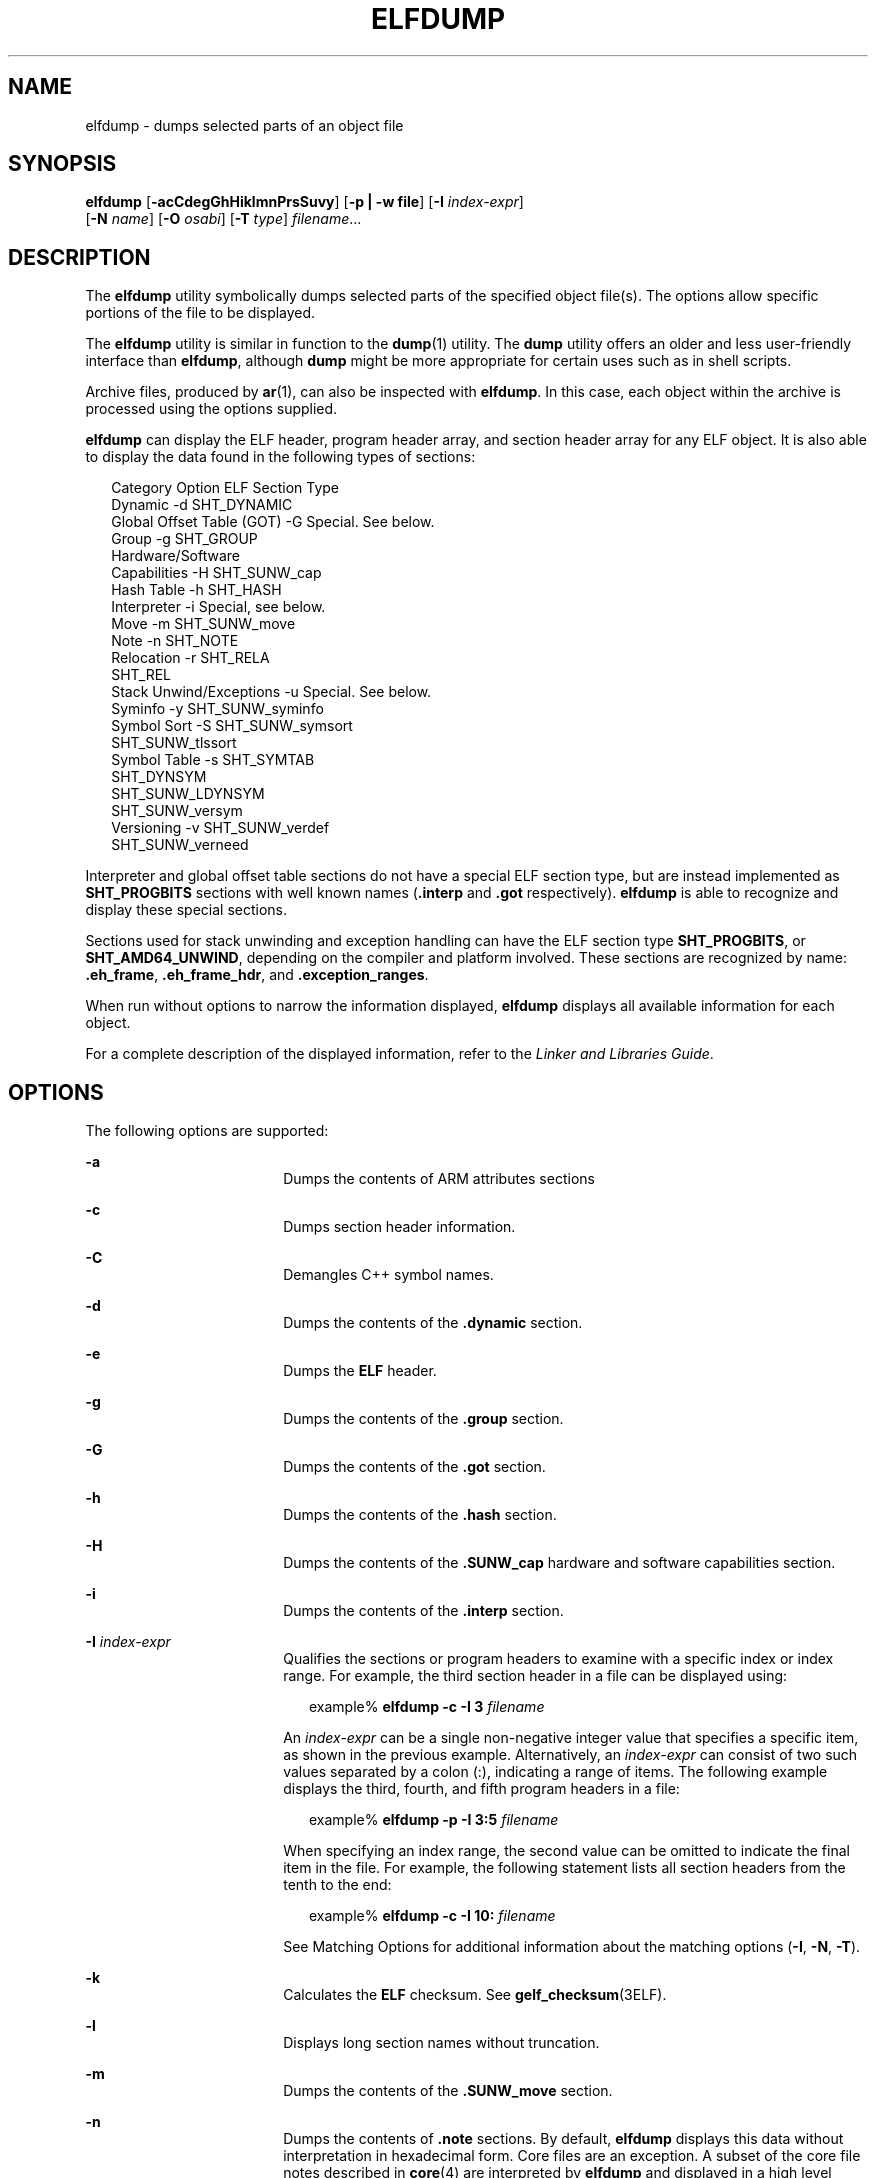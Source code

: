 '\" te
.\"  Copyright (c) 2009 by Sun Microsystems, Inc.
.\" All rights reserved.
.\" The contents of this file are subject to the
.\" terms of the Common Development and Distribution License (the "License").
.\"  You may not use this file except in compliance with the License. You can
.\" obtain a copy of the license at usr/src/OPENSOLARIS.LICENSE or http://www.opensolaris.org/os/licensing.
.\"  See the License for the specific language governing permissions and limitations
.\" under the License. When distributing Covered Code, include this CDDL HEADER
.\" in each file and include the License file at usr/src/OPENSOLARIS.LICENSE.
.\"  If applicable, add the following below this CDDL HEADER, with the fields
.\" enclosed by brackets "[]" replaced with your own identifying information:
.\" Portions Copyright [yyyy] [name of copyright owner]
.TH ELFDUMP 1 "Jan 18, 2013"
.SH NAME
elfdump \- dumps selected parts of an object file
.SH SYNOPSIS
.LP
.nf
\fBelfdump\fR [\fB-acCdegGhHiklmnPrsSuvy\fR] [\fB-p | -w file\fR] [\fB-I\fR \fIindex-expr\fR]
     [\fB-N\fR \fIname\fR] [\fB-O\fR \fIosabi\fR] [\fB-T\fR \fItype\fR] \fIfilename\fR...
.fi

.SH DESCRIPTION
.sp
.LP
The \fBelfdump\fR utility symbolically dumps selected parts of the specified
object file(s). The options allow specific portions of the file to be
displayed.
.sp
.LP
The \fBelfdump\fR utility is similar in function to the \fBdump\fR(1) utility.
The \fBdump\fR utility offers an older and less user-friendly interface than
\fBelfdump\fR, although \fBdump\fR might be more appropriate for certain uses
such as in shell scripts.
.sp
.LP
Archive files, produced by \fBar\fR(1), can also be inspected with
\fBelfdump\fR. In this case, each object within the archive is processed using
the options supplied.
.sp
.LP
\fBelfdump\fR can display the ELF header, program header array, and section
header array for any ELF object. It is also able to display the data found in
the following types of sections:
.sp
.in +2
.nf
Category                        Option       ELF Section Type
Dynamic                         -d           SHT_DYNAMIC
Global Offset Table (GOT)       -G           Special. See below.
Group                           -g           SHT_GROUP
Hardware/Software
     Capabilities               -H           SHT_SUNW_cap
Hash Table                      -h           SHT_HASH
Interpreter                     -i           Special, see below.
Move                            -m           SHT_SUNW_move
Note                            -n           SHT_NOTE
Relocation                      -r           SHT_RELA
                                             SHT_REL
Stack Unwind/Exceptions         -u           Special. See below.
Syminfo                         -y           SHT_SUNW_syminfo
Symbol Sort                     -S           SHT_SUNW_symsort
                                             SHT_SUNW_tlssort
Symbol Table                    -s           SHT_SYMTAB
                                             SHT_DYNSYM
                                             SHT_SUNW_LDYNSYM
                                             SHT_SUNW_versym
Versioning                      -v           SHT_SUNW_verdef
                                             SHT_SUNW_verneed
.fi
.in -2
.sp

.sp
.LP
Interpreter and global offset table sections do not have a special ELF section
type, but are instead implemented as \fBSHT_PROGBITS\fR sections with well
known names (\fB\&.interp\fR and \fB\&.got\fR respectively). \fBelfdump\fR is
able to recognize and display these special sections.
.sp
.LP
Sections used for stack unwinding and exception handling can have the ELF
section type \fBSHT_PROGBITS\fR, or \fBSHT_AMD64_UNWIND\fR, depending on the
compiler and platform involved. These sections are recognized by name:
\fB\&.eh_frame\fR, \fB\&.eh_frame_hdr\fR, and \fB\&.exception_ranges\fR.
.sp
.LP
When run without options to narrow the information displayed, \fBelfdump\fR
displays all available information for each object.
.sp
.LP
For a complete description of the displayed information, refer to the \fILinker
and Libraries Guide\fR.
.SH OPTIONS
.sp
.LP
The following options are supported:
.sp
.ne 2
.na
\fB-a\fR
.ad
.RS 18n
Dumps the contents of ARM attributes sections
.RE

.sp
.ne 2
.na
\fB\fB-c\fR\fR
.ad
.RS 18n
Dumps section header information.
.RE

.sp
.ne 2
.na
\fB\fB-C\fR\fR
.ad
.RS 18n
Demangles C++ symbol names.
.RE

.sp
.ne 2
.na
\fB\fB-d\fR\fR
.ad
.RS 18n
Dumps the contents of the \fB\&.dynamic\fR section.
.RE

.sp
.ne 2
.na
\fB\fB-e\fR\fR
.ad
.RS 18n
Dumps the \fBELF\fR header.
.RE

.sp
.ne 2
.na
\fB\fB-g\fR\fR
.ad
.RS 18n
Dumps the contents of the \fB\&.group\fR section.
.RE

.sp
.ne 2
.na
\fB\fB-G\fR\fR
.ad
.RS 18n
Dumps the contents of the \fB\&.got\fR section.
.RE

.sp
.ne 2
.na
\fB\fB-h\fR\fR
.ad
.RS 18n
Dumps the contents of the \fB\&.hash\fR section.
.RE

.sp
.ne 2
.na
\fB\fB-H\fR\fR
.ad
.RS 18n
Dumps the contents of the \fB\&.SUNW_cap\fR hardware and software capabilities
section.
.RE

.sp
.ne 2
.na
\fB\fB-i\fR\fR
.ad
.RS 18n
Dumps the contents of the \fB\&.interp\fR section.
.RE

.sp
.ne 2
.na
\fB\fB-I\fR  \fIindex-expr\fR\fR
.ad
.RS 18n
Qualifies the sections or program headers to examine with a specific index or
index range. For example, the third section header in a file can be displayed
using:
.sp
.in +2
.nf
example% \fBelfdump -c -I 3 \fIfilename\fR\fR
.fi
.in -2
.sp

An \fIindex-expr\fR can be a single non-negative integer value that specifies a
specific item, as shown in the previous example. Alternatively, an
\fIindex-expr\fR can consist of two such values separated by a colon (:),
indicating a range of items. The following example displays the third, fourth,
and fifth program headers in a file:
.sp
.in +2
.nf
example% \fBelfdump -p -I 3:5 \fIfilename\fR\fR
.fi
.in -2
.sp

When specifying an index range, the second value can be omitted to indicate the
final item in the file. For example, the following statement lists all section
headers from the tenth to the end:
.sp
.in +2
.nf
example% \fBelfdump -c -I 10: \fIfilename\fR\fR
.fi
.in -2
.sp

See Matching Options for additional information about the matching options
(\fB-I\fR, \fB-N\fR, \fB-T\fR).
.RE

.sp
.ne 2
.na
\fB\fB-k\fR\fR
.ad
.RS 18n
Calculates the \fBELF\fR checksum. See \fBgelf_checksum\fR(3ELF).
.RE

.sp
.ne 2
.na
\fB\fB-l\fR\fR
.ad
.RS 18n
Displays long section names without truncation.
.RE

.sp
.ne 2
.na
\fB\fB-m\fR\fR
.ad
.RS 18n
Dumps the contents of the \fB\&.SUNW_move\fR section.
.RE

.sp
.ne 2
.na
\fB\fB-n\fR\fR
.ad
.RS 18n
Dumps the contents of \fB\&.note\fR sections. By default, \fBelfdump\fR
displays this data without interpretation in hexadecimal form. Core files are
an exception. A subset of the core file notes described in \fBcore\fR(4) are
interpreted by \fBelfdump\fR and displayed in a high level format: NT_PRSTATUS,
NT_PRPSINFO, NT_PLATFORM, NT_AUXV, NT_ASRS, NT_PSTATUS, NT_PSINFO, NT_PRCRED,
NT_UTSNAME, NT_LWPSTATUS, NT_LWPSINFO, NT_PRPRIV, NT_PRPRIVINFO, NT_CONTENT,
and NT_ZONENAME.
.RE

.sp
.ne 2
.na
\fB\fB-N\fR \fIname\fR\fR
.ad
.RS 18n
Qualifies the sections or program headers to examine with a specific name. For
example, in a file that contains more than one symbol table, the
\fB\&.dynsym\fR symbol table can be displayed by itself using:
.sp
.in +2
.nf
example% \fBelfdump -N .dynsym \fIfilename\fR\fR
.fi
.in -2
.sp

ELF program headers do not have names. If the \fB-p\fR option is specified,
\fIname\fR refers to the program header type, and the behavior of the \fB-N\fR
option is identical to that of the \fB-T\fR option. For example, the program
header that identifies an interpreter can be displayed using:
.sp
.in +2
.nf
example% \fBelfdump -p -N PT_INTERP \fIfilename\fR\fR
.fi
.in -2
.sp

See Matching Options for additional information about the matching options
(\fB-I\fR, \fB-N\fR, \fB-T\fR).
.RE

.sp
.ne 2
.na
\fB\fB-O\fR \fIosabi\fR\fR
.ad
.RS 18n
Specifies the Operating System ABI to apply when interpreting the object.
\fIosabi\fR can be the name or value of any of the \fBELFOSABI_\fR constants
found in \fB/usr/include/sys/elf.h\fR. For convenience, the \fBELFOSABI_\fR
prefix may be omitted from these names. Two \fIosabi\fR values are fully
supported: \fBsolaris\fR is the native ABI of the Solaris operating system.
\fBnone\fR is the generic ELF ABI. Support for other operating system ABIs may
be incomplete or missing. Items for which strings are unavailable are displayed
in numeric form.
.sp
If \fB-O\fR is not used, and the object ELF header specifies a non-generic ABI,
the ABI specified by the object is used. If the object specifies the generic
ELF ABI, \fBelfdump\fR searches for a \fB\&.note.ABI-tag\fR section, and if
found, identifies the object as having the \fBlinux\fR ABI. Otherwise, an
object that specifies the generic ELF ABI is assumed to conform to the
\fBsolaris\fR ABI.
.RE

.sp
.ne 2
.na
\fB\fB-p\fR\fR
.ad
.RS 18n
Dumps the program headers. Individual program headers can be specified using
the matching options (\fB-I\fR, \fB-N\fR, \fB-T\fR). See Matching Options for
additional information.
.sp
The \fB-p\fR and \fB-w\fR options are mutually exclusive. Only one of these
options can be used in a given \fBelfdump\fR invocation
.RE

.sp
.ne 2
.na
\fB\fB-P\fR\fR
.ad
.RS 18n
Generate and use alternative section header information based on the
information from the program headers, ignoring any section header information
contained in the file. If the file has no section headers a warning message is
printed and this option is automatically selected. Section headers are not used
by the system to execute a program. As such, a malicious program can have its
section headers stripped or altered to provide misleading information. In
contrast the program headers must be accurate for the program to be runnable.
The use of synthetic section header information derived from the program
headers allows files with altered section headers to be examined.
.RE

.sp
.ne 2
.na
\fB\fB-r\fR\fR
.ad
.RS 18n
Dumps the contents of the \fB\&.rel\fR[\fBa\fR] relocation sections.
.RE

.sp
.ne 2
.na
\fB\fB-s\fR\fR
.ad
.RS 18n
Dumps the contents of the \fB\&.SUNW_ldynsym\fR, \fB\&.dynsym\fR, and
\fB\&.symtab\fR symbol table sections. For archives, the archive symbol table
is also dumped. Individual sections can be specified with the matching options
(\fB-I\fR, \fB-N\fR, \fB-T\fR). An archive symbol table can be specified using
the special section name \fB-N\fR \fBARSYM\fR.
.sp
In the case of core files, the \fBshndx\fR field has the value "\fBunknown\fR"
since the field does not contain the valid values.
.sp
In addition to the standard symbol table information, the version definition
index of the symbol is also provided under the \fBver\fR heading.
.sp
See Matching Options  for additional information about the matching options
(\fB-I\fR, \fB-N\fR, \fB-T\fR).
.RE

.sp
.ne 2
.na
\fB\fB-S\fR\fR
.ad
.RS 18n
Dumps the contents of the \fB\&.SUNW_ldynsym\fR and \fB\&.dynsym\fR symbol
table sections sorted in the order given by the \fB\&.SUNW_dynsymsort\fR and
\fB\&.SUNW_dyntlssort\fR symbol sort sections. Thread Local Storage (TLS)
symbols are sorted by offset. Regular symbols are sorted by address. Symbols
not referenced by the sort sections are not displayed.
.RE

.sp
.ne 2
.na
\fB\fB-T\fR \fItype\fR\fR
.ad
.RS 18n
Qualifies the sections or program headers to examine with a specific type. For
example, in a file that contains more than one symbol table, the
\fB\&.dynsym\fR symbol table can be displayed by itself using:
.sp
.in +2
.nf
example% \fBelfdump -T SHT_DYNSYM \fIfilename\fR\fR
.fi
.in -2
.sp

The value of \fItype\fR can be a numeric value, or any of the \fBSHT_\fR
symbolic names defined in \fB/usr/include/sys/elf.h\fR. The \fBSHT_\fR prefix
is optional, and \fItype\fR is case insensitive. Therefore, the above example
can also be written as:
.sp
.in +2
.nf
example% \fBelfdump -T dynsym \fIfilename\fR\fR
.fi
.in -2
.sp

If the \fB-p\fR option is specified, \fItype\fR refers to the program header
type, which allows for the display of specific program headers. For example,
the program header that identifies an interpreter can be displayed using:
.sp
.in +2
.nf
example% \fBelfdump -p -T PT_INTERP \fIfilename\fR\fR
.fi
.in -2
.sp

The value of \fItype\fR can be a numeric value, or any of the \fBPT_\fR
symbolic names defined in \fB/usr/include/sys/elf.h\fR. The \fBPT_\fR prefix is
optional, and \fItype\fR is case insensitive. Therefore, the above example can
also be written as:
.sp
.in +2
.nf
example% \fBelfdump -p -T interp \fIfilename\fR\fR
.fi
.in -2
.sp

See Matching Options for additional information about the matching options
(\fB-I\fR, \fB-N\fR, \fB-T\fR).
.RE

.sp
.ne 2
.na
\fB\fB-u\fR\fR
.ad
.RS 18n
Dumps the contents of sections used for stack frame unwinding and exception
processing.
.RE

.sp
.ne 2
.na
\fB\fB-v\fR\fR
.ad
.RS 18n
Dumps the contents of the \fB\&.SUNW\fR\fI_version\fR version sections.
.RE

.sp
.ne 2
.na
\fB\fB-w\fR \fIfile\fR\fR
.ad
.RS 18n
Writes the contents of sections which are specified with the matching options
(\fB-I\fR, \fB-N\fR, \fB-T\fR) to the named file. For example, extracting the
\fB\&.text\fR section of a file can be carried out with:
.sp
.in +2
.nf
example% \fBelfdump -w text.out -N .text \fIfilename\fR\fR
.fi
.in -2
.sp

See Matching Options for additional information about the matching options
(\fB-I\fR, \fB-N\fR, \fB-T\fR).
.sp
The \fB-p\fR and \fB-w\fR options are mutually exclusive. Only one of these
options can be used in a given \fBelfdump\fR invocation
.RE

.sp
.ne 2
.na
\fB\fB-y\fR\fR
.ad
.RS 18n
Dumps the contents of the \fB\&.SUNW_syminfo\fR section.
.RE

.SH OPERANDS
.sp
.LP
The following operand is supported:
.sp
.ne 2
.na
\fB\fIfilename\fR\fR
.ad
.RS 12n
The name of the specified object file.
.RE

.SH USAGE
.SS "Matching Options"
.sp
.LP
The options \fB-I\fR, \fB-N\fR, and \fB-T\fR are collectively referred to as
the \fBmatching options\fR. These options are used to narrow the range of
program headers or sections to examine, by index, name, or type.
.sp
.LP
The exact interpretation of the matching options depends on the other options
used:
.RS +4
.TP
.ie t \(bu
.el o
When used with the \fB-p\fR option, the matching options reference program
headers. \fB-I\fR refers to program header indexes. \fB-T\fR refers to program
header types. As program headers do not have names, the \fB-N\fR option behaves
identically to \fB-T\fR for program headers.
.RE
.RS +4
.TP
.ie t \(bu
.el o
The matching options are used to select sections by index, name, or type when
used with any of the options \fB-c\fR, \fB-g\fR, \fB-m\fR, \fB-n\fR, \fB-r\fR,
\fB-s\fR, \fB-S\fR, \fB-u\fR, or \fB-w\fR.
.RE
.RS +4
.TP
.ie t \(bu
.el o
If matching options are used alone without any of the options \fB-c\fR,
\fB-g\fR, \fB-m\fR, \fB-n\fR, \fB-p\fR\fB-r\fR, \fB-s\fR, \fB-S\fR, \fB-u\fR,
or \fB-w\fR, then \fBelfdump\fR examines each object, and displays the contents
of any sections matched.
.RE
.sp
.LP
Any number and type of matching option can be mixed in a given invocation of
\fBelfdump\fR. In this case, \fBelfdump\fR displays the superset of all items
matched by any of the matching options used. This feature allows for the
selection of complex groupings of items using the most convenient form for
specifying each item.
.SH FILES
.sp
.ne 2
.na
\fB\fBliblddbg.so\fR\fR
.ad
.RS 15n
linker debugging library
.RE

.SH ATTRIBUTES
.sp
.LP
See \fBattributes\fR(5) for descriptions of the following attributes:
.sp

.sp
.TS
box;
c | c
l | l .
ATTRIBUTE TYPE	ATTRIBUTE VALUE
_
Interface Stability	Committed
.TE

.SH SEE ALSO
.sp
.LP
\fBar\fR(1), \fBdump\fR(1), \fBnm\fR(1), \fBpvs\fR(1), \fBelf\fR(3ELF),
\fBcore\fR(4), \fBattributes\fR(5)
.sp
.LP
\fILinker and Libraries Guide\fR
